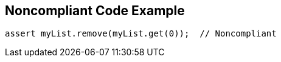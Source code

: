 == Noncompliant Code Example

[source,text]
----
assert myList.remove(myList.get(0));  // Noncompliant
----
